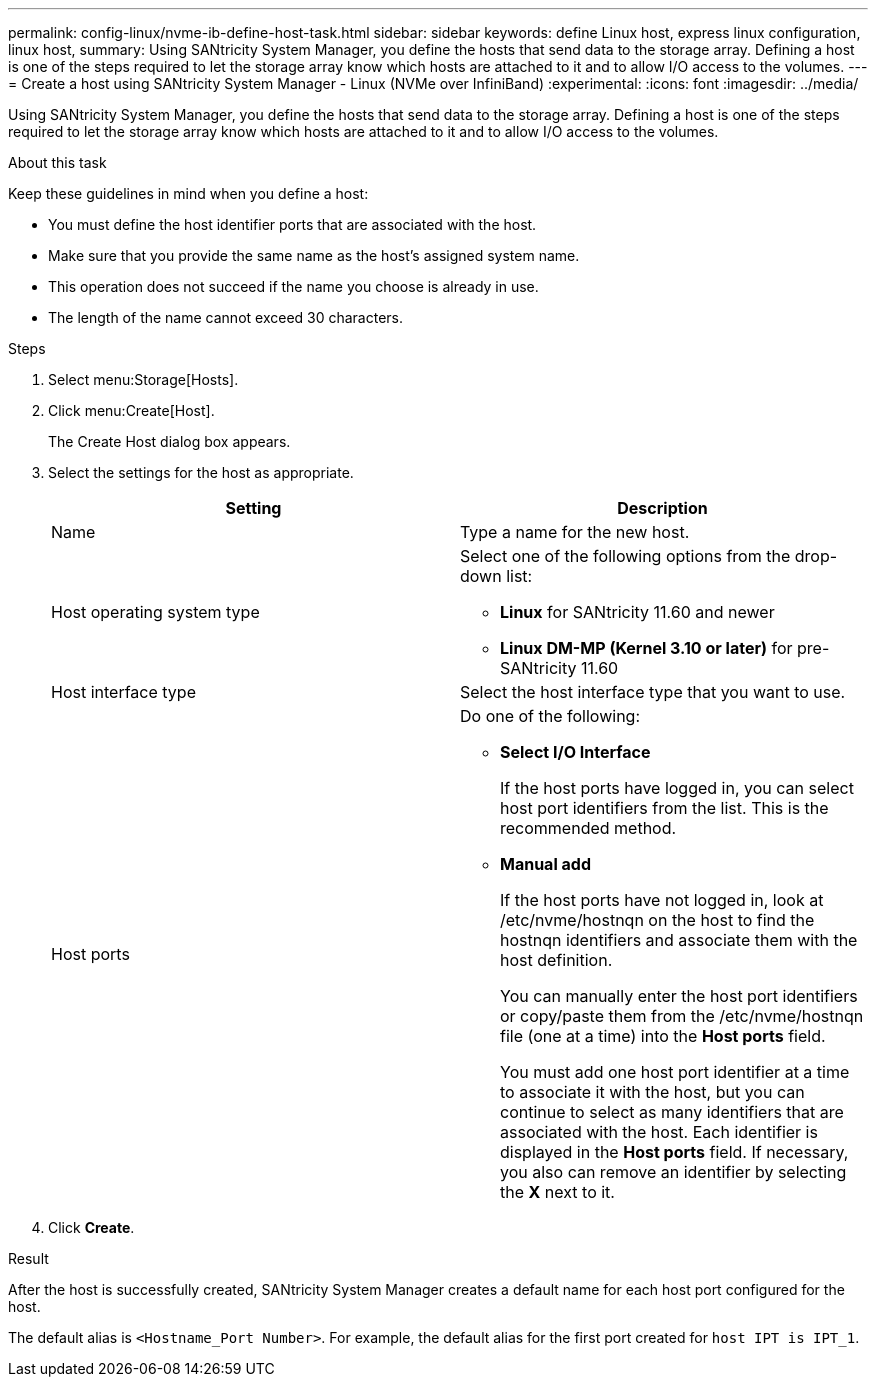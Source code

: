 ---
permalink: config-linux/nvme-ib-define-host-task.html
sidebar: sidebar
keywords: define Linux host, express linux configuration, linux host,
summary: Using SANtricity System Manager, you define the hosts that send data to the storage array. Defining a host is one of the steps required to let the storage array know which hosts are attached to it and to allow I/O access to the volumes.
---
= Create a host using SANtricity System Manager - Linux (NVMe over InfiniBand)
:experimental:
:icons: font
:imagesdir: ../media/

[.lead]
Using SANtricity System Manager, you define the hosts that send data to the storage array. Defining a host is one of the steps required to let the storage array know which hosts are attached to it and to allow I/O access to the volumes.

.About this task

Keep these guidelines in mind when you define a host:

* You must define the host identifier ports that are associated with the host.
* Make sure that you provide the same name as the host's assigned system name.
* This operation does not succeed if the name you choose is already in use.
* The length of the name cannot exceed 30 characters.

.Steps

. Select menu:Storage[Hosts].
. Click menu:Create[Host].
+
The Create Host dialog box appears.

. Select the settings for the host as appropriate.

+
[options="header"]
|===
| Setting| Description
a|
Name
a|
Type a name for the new host.
a|
Host operating system type
a|
Select one of the following options from the drop-down list:

** *Linux* for SANtricity 11.60 and newer
+

** *Linux DM-MP (Kernel 3.10 or later)* for pre-SANtricity 11.60
+

a|
Host interface type
a|
Select the host interface type that you want to use.
a|
Host ports
a|
Do one of the following:

 ** *Select I/O Interface*
+
If the host ports have logged in, you can select host port identifiers from the list. This is the recommended method.

 ** *Manual add*
+
If the host ports have not logged in, look at /etc/nvme/hostnqn on the host to find the hostnqn identifiers and associate them with the host definition.
+
You can manually enter the host port identifiers or copy/paste them from the /etc/nvme/hostnqn file (one at a time) into the *Host ports* field.
+
You must add one host port identifier at a time to associate it with the host, but you can continue to select as many identifiers that are associated with the host. Each identifier is displayed in the *Host ports* field. If necessary, you also can remove an identifier by selecting the *X* next to it.

+
|===

. Click *Create*.

.Result

After the host is successfully created, SANtricity System Manager creates a default name for each host port configured for the host.

The default alias is `<Hostname_Port Number>`. For example, the default alias for the first port created for `host IPT is IPT_1`.
